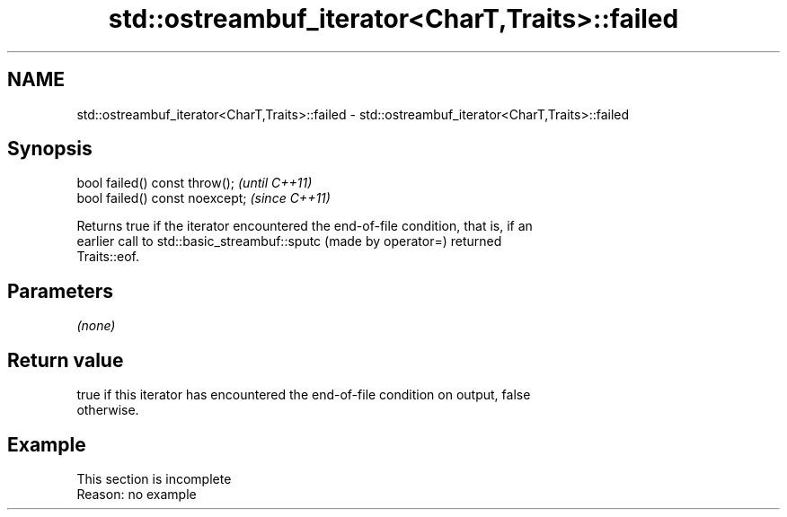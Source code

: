 .TH std::ostreambuf_iterator<CharT,Traits>::failed 3 "2019.08.27" "http://cppreference.com" "C++ Standard Libary"
.SH NAME
std::ostreambuf_iterator<CharT,Traits>::failed \- std::ostreambuf_iterator<CharT,Traits>::failed

.SH Synopsis
   bool failed() const throw();   \fI(until C++11)\fP
   bool failed() const noexcept;  \fI(since C++11)\fP

   Returns true if the iterator encountered the end-of-file condition, that is, if an
   earlier call to std::basic_streambuf::sputc (made by operator=) returned
   Traits::eof.

.SH Parameters

   \fI(none)\fP

.SH Return value

   true if this iterator has encountered the end-of-file condition on output, false
   otherwise.

.SH Example

    This section is incomplete
    Reason: no example
